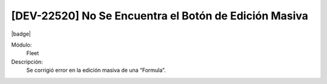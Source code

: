 [DEV-22520] No Se Encuentra el Botón de Edición Masiva
========================================================

|badge|

.. |badge| raw:: html
   
   <span style="background-color: #7c04de; color: white; padding: 4px 8px; border-radius: 4px;">Corrección</span>

Módulo: 
   Fleet

Descripción: 
 Se corrigió error en la edición masiva de una “Formula”.

.. versionchanged:: 10.223.0.0-LTS

